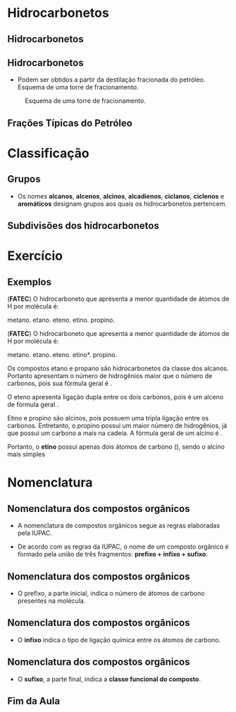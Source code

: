 * Hidrocarbonetos
** Hidrocarbonetos
  
#+begin_export latex
\vspace{-.4cm}
\begin{tikzpicture}
%\tikzstyle{every node}=[fill=red!30,rounded corners]
%\tikzstyle{edge from parent}=[red,thick,draw]
[main/.style={fill=red!30,rounded corners,font={\bfseries\small}},
main1/.style={fill=green!30,rounded corners,font={\bfseries\small}, align=center, minimum size=10mm, text width=15mm},
main2/.style={fill=violet!30,rounded corners,font={\bfseries\small}, align=center},
%edge from parent ./style={red,-o,thick,draw},
level distance=2cm,
level 1/.style={sibling distance=4.cm},
level 2/.style={sibling distance=2.5cm,level distance=1.5cm},
level 3/.style={sibling distance=4.5cm,level distance=1.5cm,font={\bfseries\tiny}}, edge from parent fork down,
grand/.style={grow=down,xshift=1em,anchor=west, edge from parent path={(\tikzparentnode.south) |- (\tikzchildnode.west)}},
 first/.style={level distance=4ex},
 second/.style={level distance=8ex},
 third/.style={level distance=12ex},
 four/.style={level distance=16ex},
 ]
\node [main]{Hidrocarbonetos}
    child {node[main1] {Cadeia Aberta} 
    	child [grand,first]{node [main2]{Alcanos}}
    	child [grand,second] {node [main2]{Alcenos}}
    	child [grand,third]{node [main2]{Alcinos}}
    	child [grand,four] {node [main2]{Alcadienos}}
    }
    child {node[main1] {Cadeia Aromática}	
    	child {node[main2] {Aromáticos}}
    }
   %%%%%
    child {node[main1]{Cadeia Fechada}
      child {node[main2] {Ciclanos}}
      child {node[main2] {Ciclenos}}
    };
\end{tikzpicture}
\begin{tikzpicture}
		\begin{scope}[yshift=5cm, xshift=-2cm]
		\node[draw=none,text width=10cm, minimum size=10mm, font=\small] (-5,5) {$\bullet$ São compostos orgânicos formados exclusivamente por átomos de C e de H.
			};
		\end{scope}
		\begin{scope}[yshift=5cm,xshift=-12cm]
		\coordinate (dv) at (0,0);
		\coordinate (base) at (25pt,0pt);
		\coordinate (height) at (0pt,25pt);
		\coordinate (diag) at ($(base)+(height)$);
		\fill[rounded corners=2pt, violet] ($(dv)-.5*(diag)$) rectangle +(diag); 
		\node[white] at (dv) {\sffamily\huge C};
		\node[white, inner sep=2pt] (dvtext) at ($(dv)-.5*(height)$) [anchor=south] {\sffamily\tiny Carbono};
		\node[white, inner sep=2pt] (dvnum) at ($(dv)+.5*(height)-.5*(base)$) [anchor=north west] {\sffamily\tiny 6};
		\end{scope}
		\end{tikzpicture}
#+end_export



** Hidrocarbonetos
- Podem ser obtidos a partir da destilação fracionada do petróleo. Esquema de uma torre de fracionamento.

#+LABEL:torrefra
#+CAPTION: Esquema de uma torre de fracionamento.
#+attr_latex:  :width 0.4\textwidth
[[../Hidrocarbonetos/torre.jpg]]

** Frações Típicas do Petróleo


#+begin_export  latex
\resizebox{\columnwidth}{!}{%
			\begin{talltblr}[
				theme= fancy,
				caption={Composição do Petróleo},
				]{
					colspec = {lccc}, colsep = 2mm, hlines = {2pt, white},
					row{odd} = {brown8}, row{even} = {gray8},
					row{1} = {2em,azure2,fg=white,font=\bfseries},
					%row{2-Z} = {3em,font=\large},
				}
				%	\hline
				Fração   &  {Temperatura \\ de Ebulição (°C)}   &  {Composição \\  aproximada}  &  Usos \\
				%	\hline
				Gás residual & - &  \ch{C1-C2} & gás combustível\\
				\hline
				{Gás liquefeito \\ de petróleo - GLP} & Até 40 &  \ch{C3-C4}  & gás para uso doméstico e indrustrial\\
				\hline
				Gasolina & 40-175 & \ch{C5-C10} & automóveis, solvente\\
				\hline
				Querosene & 175-235 & \ch{C11-C12} & iluminação, combustível aviões\\
				\hline
				Gasoléo leve & 235-305 & \ch{C13-C17} & diesel, fornos\\
				\hline
				Gasoléo pesado & 305-400 & \ch{C18-C25} & combustível, lubrificantes\\
				\hline
				Lubrificantes & 400-510 & \ch{C26-C38} & óleos librificantes\\
				\hline
				Resíduo & Acima de 510 & \ch{C38-} & asfalto, piche, impermeabilizantes \\
				\hline
			\end{talltblr}
		}
#+end_export


* Classificação

** Grupos 
- Os nomes *alcanos*, *alcenos*, *alcinos*, *alcadienos*, *ciclanos*, *ciclenos* e *aromáticos* designam grupos aos quais os hidrocarbonetos pertencem.
  
#+begin_export latex
\vspace{0.1cm}
\begin{tikzpicture}
\tikzset{grow'=right,level distance=32mm}
\tikzset{edge from parent/.style={draw,edge from parent fork right,red},-o,thick}
\tikzset{level 1/.style={sibling distance=3.2cm}}
\tikzset{level 2/.style={sibling distance=1.0cm,level distance=2.5cm},}
\tikzset{main/.style={draw,rounded corners,font={\bfseries\small}, align=center, text width=17mm}}
\tikzset{main1/.style={font={\bfseries\small}, align=center}}
\tikzset{every tikzmarknode/.append style={inner sep=3pt,rounded
corners}}
%\begin{scope}[frontier/.style={distance from root=5mm}]
\node[main] {Cadeia}
	child {node[main] {Alifática (aberta)}
		child {node[main1] {Alc\tikzmarknode[fill=red!30]{Red1}{an}o}}
		child {node[main1]{Alc\tikzmarknode[fill=green!30]{Green1}{en}o}}
		child {node[main1]{Alc\tikzmarknode[fill=blue!30]{Blue1}{in}o}}
		child {node[main1]{Alca\tikzmarknode[fill=yellow!30]{Yellow1}{dien}o}}
		}
	child {node [main] {Cíclica (fechada)}	
		child [main1]{node {Cicl\tikzmarknode[fill=Teal!50]{Teal1}{an}o}}
		child [main1]{node {Cicl\tikzmarknode[fill=DarkOrchid!50]{DarkOrchid1}{en}o}}
};
%\end{scope}
%%%%% LINHAS 
\node[main1] at (9.5,3.1){\tikzmarknode[fill=red!30]{Red2}{an} indica apenas uma ligação simples};
\node[main1] at (9.5,2.1){\tikzmarknode[fill=green!30]{Green2}{en} indica apenas uma ligação dupla};
\node[main1] at (9.5,1.1){\tikzmarknode[fill=blue!30]{Blue2}{in} indica apenas uma ligação tripla};
\node[main1] at (9.2,0.1){\tikzmarknode[fill=yellow!30]{Yellow2}{dien} indica duas ligações duplas};
\node[main1] at (9.5,-1.1){\tikzmarknode[fill=Teal!50]{Teal2}{an} indica uma  ligação simples};
\node[main1] at (9.3,-2.1){\tikzmarknode[fill=DarkOrchid!50]{DarkOrchid2}{en} indica uma ligação dupla};
%%%%% SETA DE LIGACAO

\end{tikzpicture}
\annotatetwo[->]{below}{Red1}{Red2}{}
\annotatetwo[->]{below}{Green1}{Green2}{}
\annotatetwo[->]{below}{Blue1}{Blue2}{}
\annotatetwo[->]{below}{Yellow1}{Yellow2}{}
\annotatetwo[->]{below}{Teal1}{Teal2}{}
\annotatetwo[->]{below}{DarkOrchid1}{DarkOrchid2}{}


#+end_export



** Subdivisões dos hidrocarbonetos
:PROPERTIES:
:BEAMER_opt: allowframebreaks
:END:
#+begin_export latex
	
	\begin{longtblr}[
		theme = fancy,
		caption = {Subdivisões importantes dos hidrocarbonetos},
		entry = {Short Caption},
		label = {tblr:test},
		]{
		colspec = {cccc}, colsep = 2mm, hlines = {2pt, white},
		rowsep = 3.5pt, %% space line 
		row{1} = {2em,azure2,fg=white,font=\bfseries\sffamily},
		 }
\hline
Subgrupo  & Característica  & Exemplos  & Fórmula geral \\
\hline
{Alcanos\\ ou parafinas} & {Cadeia aberta \\ Ligações simples} & {\chemfig{H_3C-CH_2-CH_3} \\  \chemfig{H_3C-C([:90]-CH_3)([:-90]-CH_3)-CH([:-90]-CH_3)-CH_3}} &  \(\mathrm{C_nH_{2n+2}}\) \\
 \hline
 {Alcenos,  \\ alquenos \\ ou olefinas} & {Cadeia aberta com \\ 1 ligação dupla} & {\chemfig{H_2C=CH-CH_2-CH_3} \\ \chemfig{H_3C-C([:90]-CH_3)=CH-CH_3}} & \(\mathrm{C_nH_{2n}}\)\\
 \hline \pagebreak
 {Alcinos \\ ou alquinos} & {Cadeia aberta \\ 1 ligação tripla} & {\chemfig{HC~C-CH_3} \\ \chemfig{H_3C-C([:90]-CH_3)([:-90]-CH_3)-C~C-CH_3}} & \(\mathrm{ C_nH_{2n-2}}\)\\ 
 \hline
 {Alcadienos \\ ou dienos} & {Cadeia aberta \\ 2 ligações duplas} & {\chemfig{H_2C=C=CH_2} \\[1pt] \chemfig{H_2C=CH-CH=CH_2}} & \(\mathrm{C_nH_{2n-2}}\)\\
 \hline \pagebreak 
 Ciclanos & {Cadeia fechada \\ Ligações simples} & {\chemfig{*6(------)}} & \(\mathrm{C_nH_{2n}}\)\\
 \hline 
 Ciclenos & { Cadeia fechada \\  uma ligação dupla} & {  \chemfig{*6(-----=)}} & \(\mathrm{C_nH_{2n-2}}\)\\
 \pagebreak
 Aromáticos & Contêm anel benzênico & {\chemfig{**6(-----(-CH_3)-)} \\   \chemfig{*6(-=-(*6(-=-=---))=-=)}} & \(\mathrm{C_nH_{2n-6}}\)\\
 \hline 
\end{longtblr}
#+end_export



* Exercício
** Exemplos 
:PROPERTIES:
:BEAMER_opt: allowframebreaks
:END:

#+begin_question
(*FATEC*) O hidrocarboneto que apresenta a menor quantidade de átomos de H por molécula é:

#+ATTR_LATEX: :options (5)
#+begin_choice
\choice metano.
\choice etano.
\choice eteno.
\choice etino.
\choice propino.
#+end_choice
#+end_question
\only<1>
#+ATTR_LATEX: :options [print=true]
#+begin_answer
(*FATEC*) O hidrocarboneto que apresenta a menor quantidade de átomos de H por molécula é:

#+ATTR_LATEX: :options (5)
#+begin_choice
\choice metano.
\choice etano.
\choice eteno.
\choice *etino*.
\choice propino.
#+end_choice

Os compostos etano e propano são hidrocarbonetos da classe dos alcanos. Portanto apresentam o número de hidrogênios maior que o número de carbonos, pois sua fórmula geral é @@latex: \ch{C_nH_{2n+2}}@@.

O eteno apresenta ligação dupla entre os dois carbonos, pois é um alceno de fórmula geral @@latex: \ch{C_nH_{2n}}@@.

Etino e propino são alcinos, pois possuem uma tripla ligação entre os carbonos. Entretanto, o propino possui um maior número de hidrogênios, já que possui um carbono a mais na cadeia. A fórmula geral de um alcino é @@latex: \ch{C_nH_{2n-2}}@@.

Portanto, o *etino* possui apenas dois átomos de carbono (\ch{C2H2}), sendo o alcino mais simples
#+end_answer





* Nomenclatura
** Nomenclatura dos compostos orgânicos
:PROPERTIES:
:BEAMER_opt: allowframebreaks
:END:
  

   #+latex: \begin{myrule}{Regra}
   - A nomenclatura de compostos orgânicos segue as regras elaboradas pela IUPAC.

   - De acordo com as regras da IUPAC, o nome de um composto orgânico é formado pela união de três fragmentos: *prefixo + infixo + sufixo*.

   #+latex: \end{myrule}
   

** Nomenclatura dos compostos orgânicos
   
   - O prefixo, a parte inicial, indica o número de átomos de carbono presentes na molécula.

   #+begin_export latex
{\small
\begin{longtblr}[theme=fancy,
    caption = {Grupos substituintes orgânicos formados por carbono e hidrogênio},]
    {
        colspec = {c c c c }, colsep = 2mm, hlines = {2pt, white},
        %row{odd} = {azure8}, row{even} = {gray8},
        row{1} = {1.5em,azure2,fg=white,font=\bfseries\sffamily},
        }
\hline
Prefixo  &  Número de carbonos  &  Prefixo  & Número de carbonos \\[0pt]
\hline
met & 1 & undec & 11\\[0pt]
et & 2 & dodec & 12\\[0pt]
prop & 3 & tridec & 13\\[0pt]
but & 4 & tretadec & 14\\[0pt]
pent & 5 & pentadec & 15\\[0pt]
hex & 6 & hexadec & 16\\[0pt]
hept & 7 & hepdec & 17\\[0pt]
oct & 8 & octadec & 18\\[0pt]
non & 9 & nonadec & 19\\[0pt]
dec & 10 & icosa & 20\\[0pt]
\hline
\end{longtblr}
}
#+end_export
   

** Nomenclatura dos compostos orgânicos

- O *infixo* indica o tipo de ligação química entre os átomos de carbono.


#+begin_export latex
\begin{talltblr}[theme=fancy,
caption = {Infixos para a nomenclatura orgânica},
entry = {Short Caption},
label = {tblr:tall},
%note{a} = {It is the first footnote.},
%note{$\dag$} = {It is the second long long long long long long footnote.},
]{
colspec = {XX}, colsep = 2mm, hlines = {2pt, white},
row{1} = {1.5em,azure2,fg=white,font=\bfseries\sffamily},
}
\hline 
Infixo  &  Tipo de Ligação \\
\hline
an & simples\\
en & dupla\\
in & tripla\\
\hline
\end{talltblr}

#+end_export



** Nomenclatura dos compostos orgânicos

- O *sufixo*, a parte final, indica a *classe funcional do composto*.

#+begin_export latex
\begin{talltblr}[theme=fancy,
caption = {Sufixo para a nomenclatura orgânica},
entry = {Short Caption},
label = {tblr:tall},
%note{a} = {It is the first footnote.},
%note{$\dag$} = {It is the second long long long long long long footnote.},
]{
colspec = {XX}, colsep = 2mm, hlines = {2pt, white},
row{1} = {1.5em,azure2,fg=white,font=\bfseries\sffamily},
}
\hline 
Sufixo  &  Classe funcional \\
\hline
o & hidrocarbonet \alert{o}\\
ol & álco \alert{ol}\\
al & \alert{al} deído\\
ona & cet \alert{ona}\\
óico & ácido carboxíl \alert{ico}\\
\hline
\end{talltblr}

#+end_export



** Fim da Aula




#+begin_export latex
\begin{tikzpicture}
\node[graduate,sword, minimum size=1cm]{ \bfseries Bons Estudos !!!!};
\end{tikzpicture}
\begin{center}
\begin{tabular}{ccc}
Download Aula & & Lista de Exercícios \\
 \qrcode[height=2in]{https://mark.nl.tab.digital/s/2qnZtdzAjYynDWw} & & \qrcode[height=2in]{https://mark.nl.tab.digital/s/eC3yxDocrjxEr4N}\\
 \end{tabular}
 \end{center}
#+end_export

   

